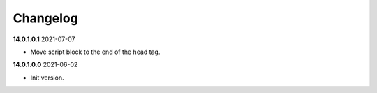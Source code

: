**Changelog**
------------------------------

**14.0.1.0.1** 2021-07-07

- Move script block to the end of the head tag.

**14.0.1.0.0** 2021-06-02

- Init version.


